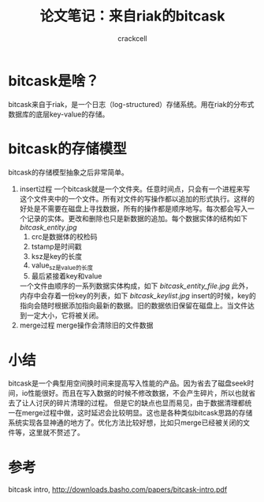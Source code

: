 # -*- org -*-

#+TITLE: 论文笔记：来自riak的bitcask
#+AUTHOR: crackcell
#+EMAIL: tanmenglong AT gmail DOT com

* bitcask是啥？
  bitcask来自于riak，是一个日志（log-structured）存储系统。用在riak的分布式数据库的底层key-value的存储。
* bitcask的存储模型
  bitcask的存储模型抽象之后非常简单。
  1. insert过程
	 一个bitcask就是一个文件夹。任意时间点，只会有一个进程来写这个文件夹中的一个文件。所有对文件的写操作都以追加的形式执行。这样的好处是不需要在磁盘上寻找数据，所有的操作都是顺序地写。每次都会写入一个记录的实体。更改和删除也只是新数据的追加。每个数据实体的结构如下
	 [[bitcask_entity.jpg]]
	 1) crc是数据体的校检码
	 2) tstamp是时间戳
	 3) ksz是key的长度
	 4) value_sz是value的长度
	 5) 最后紧接着key和value
	 一个文件由顺序的一系列数据实体构成，如下
	 [[bitcask_entity_file.jpg]]
	 此外，内存中会存着一份key的列表，如下
	 [[bitcask_keylist.jpg]]
	 insert的时候，key的指向会随时根据添加指向最新的数据。旧的数据依旧保留在磁盘上。当文件达到一定大小，它将被关闭。
  2. merge过程
	 merge操作会清除旧的文件数据
* 小结
  bitcask是一个典型用空间换时间来提高写入性能的产品。因为省去了磁盘seek时间，io性能很好。而且在写入数据的时候不修改数据，不会产生碎片，所以也就省去了让人讨厌的碎片清理的过程。
  但是它的缺点也显而易见，由于数据清理都统一在merge过程中做，这时延迟会比较明显。这也是各种类似bitcask思路的存储系统实现各显神通的地方了。优化方法比较好想，比如只merge已经被关闭的文件等，这里就不赘述了。
* 参考
  bitcask intro, [[http://downloads.basho.com/papers/bitcask-intro.pdf]]
